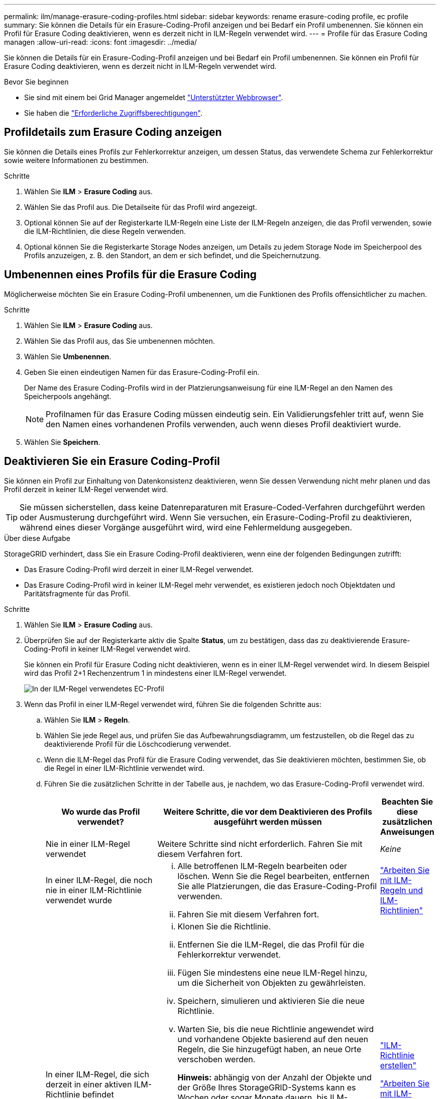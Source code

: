---
permalink: ilm/manage-erasure-coding-profiles.html 
sidebar: sidebar 
keywords: rename erasure-coding profile, ec profile 
summary: Sie können die Details für ein Erasure-Coding-Profil anzeigen und bei Bedarf ein Profil umbenennen. Sie können ein Profil für Erasure Coding deaktivieren, wenn es derzeit nicht in ILM-Regeln verwendet wird. 
---
= Profile für das Erasure Coding managen
:allow-uri-read: 
:icons: font
:imagesdir: ../media/


[role="lead"]
Sie können die Details für ein Erasure-Coding-Profil anzeigen und bei Bedarf ein Profil umbenennen. Sie können ein Profil für Erasure Coding deaktivieren, wenn es derzeit nicht in ILM-Regeln verwendet wird.

.Bevor Sie beginnen
* Sie sind mit einem bei Grid Manager angemeldet link:../admin/web-browser-requirements.html["Unterstützter Webbrowser"].
* Sie haben die link:../admin/admin-group-permissions.html["Erforderliche Zugriffsberechtigungen"].




== Profildetails zum Erasure Coding anzeigen

Sie können die Details eines Profils zur Fehlerkorrektur anzeigen, um dessen Status, das verwendete Schema zur Fehlerkorrektur sowie weitere Informationen zu bestimmen.

.Schritte
. Wählen Sie *ILM* > *Erasure Coding* aus.
. Wählen Sie das Profil aus. Die Detailseite für das Profil wird angezeigt.
. Optional können Sie auf der Registerkarte ILM-Regeln eine Liste der ILM-Regeln anzeigen, die das Profil verwenden, sowie die ILM-Richtlinien, die diese Regeln verwenden.
. Optional können Sie die Registerkarte Storage Nodes anzeigen, um Details zu jedem Storage Node im Speicherpool des Profils anzuzeigen, z. B. den Standort, an dem er sich befindet, und die Speichernutzung.




== Umbenennen eines Profils für die Erasure Coding

Möglicherweise möchten Sie ein Erasure Coding-Profil umbenennen, um die Funktionen des Profils offensichtlicher zu machen.

.Schritte
. Wählen Sie *ILM* > *Erasure Coding* aus.
. Wählen Sie das Profil aus, das Sie umbenennen möchten.
. Wählen Sie *Umbenennen*.
. Geben Sie einen eindeutigen Namen für das Erasure-Coding-Profil ein.
+
Der Name des Erasure Coding-Profils wird in der Platzierungsanweisung für eine ILM-Regel an den Namen des Speicherpools angehängt.

+

NOTE: Profilnamen für das Erasure Coding müssen eindeutig sein. Ein Validierungsfehler tritt auf, wenn Sie den Namen eines vorhandenen Profils verwenden, auch wenn dieses Profil deaktiviert wurde.

. Wählen Sie *Speichern*.




== Deaktivieren Sie ein Erasure Coding-Profil

Sie können ein Profil zur Einhaltung von Datenkonsistenz deaktivieren, wenn Sie dessen Verwendung nicht mehr planen und das Profil derzeit in keiner ILM-Regel verwendet wird.


TIP: Sie müssen sicherstellen, dass keine Datenreparaturen mit Erasure-Coded-Verfahren durchgeführt werden oder Ausmusterung durchgeführt wird. Wenn Sie versuchen, ein Erasure-Coding-Profil zu deaktivieren, während eines dieser Vorgänge ausgeführt wird, wird eine Fehlermeldung ausgegeben.

.Über diese Aufgabe
StorageGRID verhindert, dass Sie ein Erasure Coding-Profil deaktivieren, wenn eine der folgenden Bedingungen zutrifft:

* Das Erasure Coding-Profil wird derzeit in einer ILM-Regel verwendet.
* Das Erasure Coding-Profil wird in keiner ILM-Regel mehr verwendet, es existieren jedoch noch Objektdaten und Paritätsfragmente für das Profil.


.Schritte
. Wählen Sie *ILM* > *Erasure Coding* aus.
. Überprüfen Sie auf der Registerkarte aktiv die Spalte *Status*, um zu bestätigen, dass das zu deaktivierende Erasure-Coding-Profil in keiner ILM-Regel verwendet wird.
+
Sie können ein Profil für Erasure Coding nicht deaktivieren, wenn es in einer ILM-Regel verwendet wird. In diesem Beispiel wird das Profil 2+1 Rechenzentrum 1 in mindestens einer ILM-Regel verwendet.

+
image::../media/ec_profile_used_in_ilm_rule.png[In der ILM-Regel verwendetes EC-Profil]

. Wenn das Profil in einer ILM-Regel verwendet wird, führen Sie die folgenden Schritte aus:
+
.. Wählen Sie *ILM* > *Regeln*.
.. Wählen Sie jede Regel aus, und prüfen Sie das Aufbewahrungsdiagramm, um festzustellen, ob die Regel das zu deaktivierende Profil für die Löschcodierung verwendet.
.. Wenn die ILM-Regel das Profil für die Erasure Coding verwendet, das Sie deaktivieren möchten, bestimmen Sie, ob die Regel in einer ILM-Richtlinie verwendet wird.
.. Führen Sie die zusätzlichen Schritte in der Tabelle aus, je nachdem, wo das Erasure-Coding-Profil verwendet wird.
+
[cols="2a,4a,1a"]
|===
| Wo wurde das Profil verwendet? | Weitere Schritte, die vor dem Deaktivieren des Profils ausgeführt werden müssen | Beachten Sie diese zusätzlichen Anweisungen 


 a| 
Nie in einer ILM-Regel verwendet
 a| 
Weitere Schritte sind nicht erforderlich. Fahren Sie mit diesem Verfahren fort.
 a| 
_Keine_



 a| 
In einer ILM-Regel, die noch nie in einer ILM-Richtlinie verwendet wurde
 a| 
... Alle betroffenen ILM-Regeln bearbeiten oder löschen. Wenn Sie die Regel bearbeiten, entfernen Sie alle Platzierungen, die das Erasure-Coding-Profil verwenden.
... Fahren Sie mit diesem Verfahren fort.

 a| 
link:working-with-ilm-rules-and-ilm-policies.html["Arbeiten Sie mit ILM-Regeln und ILM-Richtlinien"]



 a| 
In einer ILM-Regel, die sich derzeit in einer aktiven ILM-Richtlinie befindet
 a| 
... Klonen Sie die Richtlinie.
... Entfernen Sie die ILM-Regel, die das Profil für die Fehlerkorrektur verwendet.
... Fügen Sie mindestens eine neue ILM-Regel hinzu, um die Sicherheit von Objekten zu gewährleisten.
... Speichern, simulieren und aktivieren Sie die neue Richtlinie.
... Warten Sie, bis die neue Richtlinie angewendet wird und vorhandene Objekte basierend auf den neuen Regeln, die Sie hinzugefügt haben, an neue Orte verschoben werden.
+
*Hinweis:* abhängig von der Anzahl der Objekte und der Größe Ihres StorageGRID-Systems kann es Wochen oder sogar Monate dauern, bis ILM-Vorgänge die Objekte auf der Grundlage der neuen ILM-Regeln an neue Orte verschieben.

+
Obwohl Sie sicher versuchen können, ein Erasure-Coding-Profil zu deaktivieren, während es noch mit Daten verknüpft ist, schlägt die Deaktivierung fehl. Eine Fehlermeldung informiert Sie darüber, ob das Profil noch nicht deaktiviert werden kann.

... Bearbeiten oder löschen Sie die Regel, die Sie aus der Richtlinie entfernt haben. Wenn Sie die Regel bearbeiten, entfernen Sie alle Platzierungen, die das Erasure-Coding-Profil verwenden.
... Fahren Sie mit diesem Verfahren fort.

 a| 
link:creating-ilm-policy.html["ILM-Richtlinie erstellen"]

link:working-with-ilm-rules-and-ilm-policies.html["Arbeiten Sie mit ILM-Regeln und ILM-Richtlinien"]



 a| 
In einer ILM-Regel, die sich derzeit in einer ILM-Richtlinie befindet
 a| 
... Bearbeiten Sie die Richtlinie.
... Entfernen Sie die ILM-Regel, die das Profil für die Fehlerkorrektur verwendet.
... Fügen Sie ein oder mehrere neue ILM-Regeln hinzu, um sicherzustellen, dass alle Objekte geschützt sind.
... Speichern Sie die Richtlinie.
... Bearbeiten oder löschen Sie die Regel, die Sie aus der Richtlinie entfernt haben. Wenn Sie die Regel bearbeiten, entfernen Sie alle Platzierungen, die das Erasure-Coding-Profil verwenden.
... Fahren Sie mit diesem Verfahren fort.

 a| 
link:creating-ilm-policy.html["ILM-Richtlinie erstellen"]

link:working-with-ilm-rules-and-ilm-policies.html["Arbeiten Sie mit ILM-Regeln und ILM-Richtlinien"]

|===
.. Aktualisieren Sie die Seite Erasure-Coding-Profile, um sicherzustellen, dass das Profil nicht in einer ILM-Regel verwendet wird.


. Wenn das Profil nicht in einer ILM-Regel verwendet wird, aktivieren Sie das Optionsfeld und wählen Sie *Deaktivieren*. Das Dialogfeld Löschen-Kodungsprofil deaktivieren wird angezeigt.
+

TIP: Sie können mehrere Profile auswählen, die gleichzeitig deaktiviert werden sollen, solange jedes Profil in keiner Regel verwendet wird.

. Wenn Sie sicher sind, dass Sie das Profil deaktivieren möchten, wählen Sie *Deactivate*.


.Ergebnisse
* Wenn StorageGRID das Erasure-Coding-Profil deaktivieren kann, ist sein Status deaktiviert. Sie können dieses Profil nicht mehr für eine ILM-Regel auswählen. Ein deaktiviertes Profil kann nicht reaktiviert werden.
* Wenn StorageGRID das Profil nicht deaktivieren kann, wird eine Fehlermeldung angezeigt. Wenn Objektdaten weiterhin mit diesem Profil verknüpft sind, wird beispielsweise eine Fehlermeldung angezeigt. Sie müssen möglicherweise mehrere Wochen warten, bevor Sie den Deaktivierungsprozess erneut versuchen.

